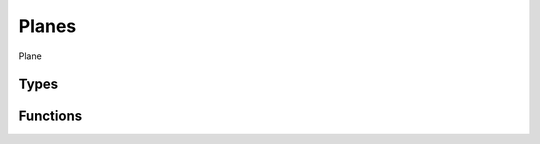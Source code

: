 Planes
======

Plane

Types
-----

.. doxygengroup:: PlaneTypes
    :content-only:

Functions
---------

.. doxygengroup:: Plane
    :content-only:
